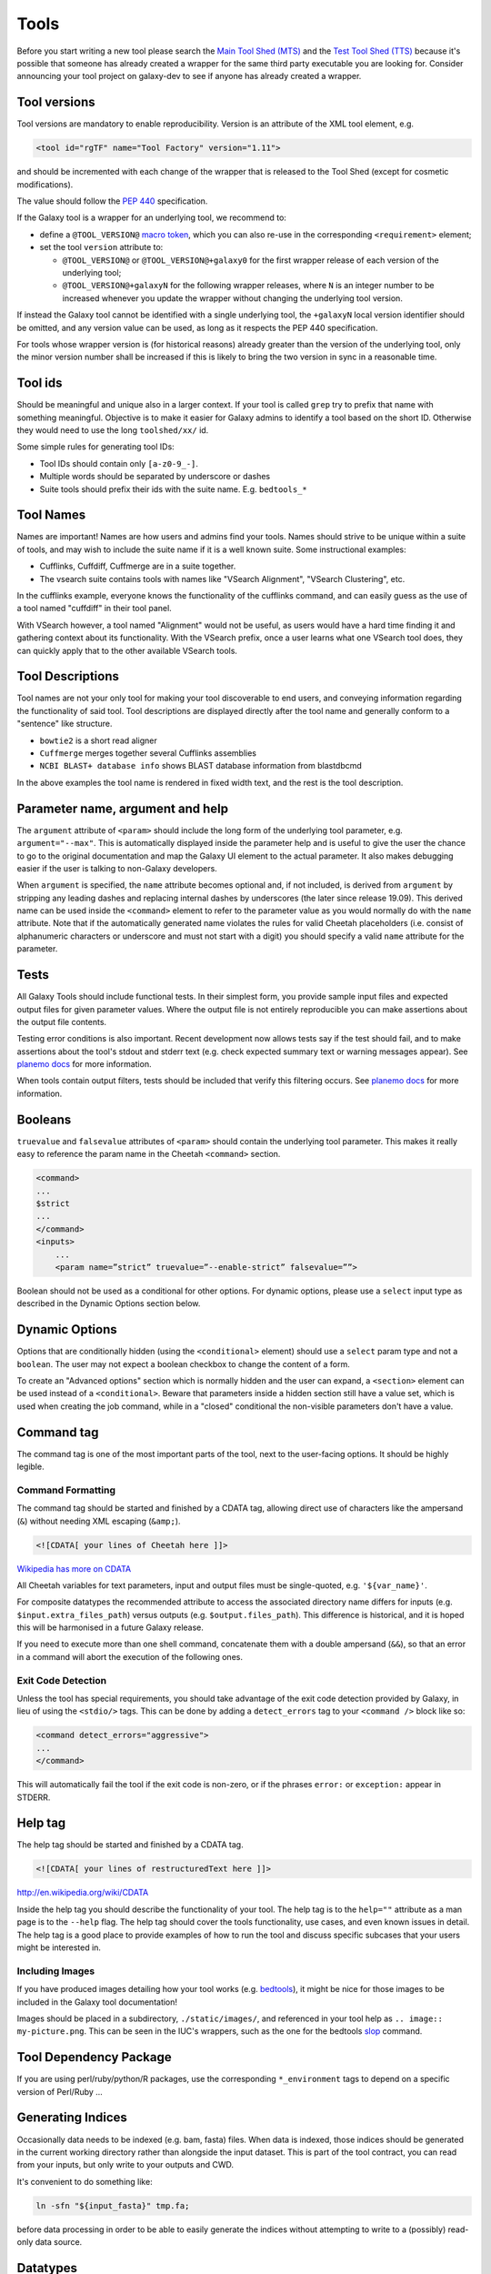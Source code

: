 Tools
=====

Before you start writing a new tool please search the `Main Tool Shed
(MTS) <https://toolshed.g2.bx.psu.edu>`__ and the `Test Tool Shed
(TTS) <https://testtoolshed.g2.bx.psu.edu>`__ because it's possible that
someone has already created a wrapper for the same third party
executable you are looking for. Consider announcing your tool project on
galaxy-dev to see if anyone has already created a wrapper.

Tool versions
-------------

Tool versions are mandatory to enable reproducibility. Version is an
attribute of the XML tool element, e.g.

.. code:: xml

    <tool id="rgTF" name="Tool Factory" version="1.11">

and should be incremented with each change of the wrapper that is
released to the Tool Shed (except for cosmetic modifications).

The value should follow the
`PEP 440 <https://www.python.org/dev/peps/pep-0440/>`__ specification.

If the Galaxy tool is a wrapper for an underlying tool, we recommend to:

- define a ``@TOOL_VERSION@``
  `macro token <https://planemo.readthedocs.io/en/latest/writing_advanced.html#macro-tokens>`__,
  which you can also re-use in the corresponding ``<requirement>`` element;
- set the tool ``version`` attribute to:

  - ``@TOOL_VERSION@`` or ``@TOOL_VERSION@+galaxy0`` for the first wrapper
    release of each version of the underlying tool;
  - ``@TOOL_VERSION@+galaxyN`` for the following wrapper releases, where ``N``
    is an integer number to be increased whenever you update the wrapper
    without changing the underlying tool version.

If instead the Galaxy tool cannot be identified with a single underlying tool,
the ``+galaxyN`` local version identifier should be omitted, and any version
value can be used, as long as it respects the PEP 440 specification.

For tools whose wrapper version is (for historical reasons) already greater than
the version of the underlying tool, only the minor version number shall be
increased if this is likely to bring the two version in sync in a reasonable
time.

Tool ids
--------

Should be meaningful and unique also in a larger context. If your tool
is called ``grep`` try to prefix that name with something meaningful.
Objective is to make it easier for Galaxy admins to identify a tool
based on the short ID. Otherwise they would need to use the long
``toolshed/xx/`` id.

Some simple rules for generating tool IDs:

-  Tool IDs should contain only ``[a-z0-9_-]``.
-  Multiple words should be separated by underscore or dashes
-  Suite tools should prefix their ids with the suite name. E.g. ``bedtools_*``


Tool Names
----------

Names are important! Names are how users and admins find your tools. Names
should strive to be unique within a suite of tools, and may wish to include the
suite name if it is a well known suite. Some instructional examples:

-  Cufflinks, Cuffdiff, Cuffmerge are in a suite together.
-  The vsearch suite contains tools with names like "VSearch Alignment",
   "VSearch Clustering", etc.

In the cufflinks example, everyone knows the functionality of the cufflinks
command, and can easily guess as the use of a tool named "cuffdiff" in their
tool panel.

With VSearch however, a tool named "Alignment" would not be useful, as users
would have a hard time finding it and gathering context about its functionality.
With the VSearch prefix, once a user learns what one VSearch tool does, they can
quickly apply that to the other available VSearch tools.

Tool Descriptions
-----------------

Tool names are not your only tool for making your tool discoverable to end
users, and conveying information regarding the functionality of said tool. Tool
descriptions are displayed directly after the tool name and generally conform to
a "sentence" like structure.

-  ``bowtie2`` is a short read aligner
-  ``Cuffmerge`` merges together several Cufflinks assemblies
-  ``NCBI BLAST+ database info`` shows BLAST database information from blastdbcmd

In the above examples the tool name is rendered in fixed width text, and the
rest is the tool description.

Parameter name, argument and help
---------------------------------

The ``argument`` attribute of ``<param>`` should include the long form of the
underlying tool parameter, e.g. ``argument="--max"``. This is automatically
displayed inside the parameter help and is useful to give
the user the chance to go to the original documentation and map the
Galaxy UI element to the actual parameter. It also makes debugging
easier if the user is talking to non-Galaxy developers.

When ``argument`` is specified, the ``name`` attribute becomes optional and, if
not included, is derived from ``argument`` by stripping any leading dashes
and replacing internal dashes by underscores (the later since release 19.09). This
derived name can be used inside the ``<command>`` element to refer to the
parameter value as you would normally do with the ``name`` attribute.
Note that if the automatically generated name violates the rules for valid Cheetah 
placeholders (i.e. consist of alphanumeric characters or underscore and must not
start with a digit) you should specify a valid ``name`` attribute for the parameter.

Tests
-----

All Galaxy Tools should include functional tests. In their simplest
form, you provide sample input files and expected output files for given
parameter values. Where the output file is not entirely reproducible you
can make assertions about the output file contents.

Testing error conditions is also important. Recent development now
allows tests say if the test should fail, and to make assertions about
the tool's stdout and stderr text (e.g. check expected summary text or
warning messages appear). See `planemo docs <https://planemo.readthedocs.io/en/latest/writing_how_do_i.html#test-failure-states>`__ for more information.

When tools contain output filters, tests should be included that verify
this filtering occurs. See `planemo docs <https://planemo.readthedocs.io/en/latest/writing_how_do_i.html#test-output-filters-work>`__ for more information.

Booleans
--------

``truevalue`` and ``falsevalue`` attributes of ``<param>`` should contain the
underlying tool parameter. This makes it really easy to reference the param name
in the Cheetah ``<command>`` section.

.. code:: xml

    <command>
    ...
    $strict
    ...
    </command>
    <inputs>
        ...
        <param name=”strict” truevalue=”--enable-strict” falsevalue=””>

Boolean should not be used as a conditional for other options. For dynamic
options, please use a ``select`` input type as described in the Dynamic Options
section below.

Dynamic Options
---------------

Options that are conditionally hidden (using the ``<conditional>`` element)
should use a ``select`` param type and not a ``boolean``. The user may not
expect a boolean checkbox to change the content of a form.

To create an "Advanced options" section which is normally hidden and the user
can expand, a ``<section>`` element can be used instead of a ``<conditional>``.
Beware that parameters inside a hidden section still have a value set, which is
used when creating the job command, while in a "closed" conditional the
non-visible parameters don't have a value.

Command tag
-----------

The command tag is one of the most important parts of the tool, next to the
user-facing options. It should be highly legible.

Command Formatting
^^^^^^^^^^^^^^^^^^

The command tag should be started and finished by a CDATA tag, allowing
direct use of characters like the ampersand (``&``) without needing XML
escaping (``&amp;``).

.. code:: xml

    <![CDATA[ your lines of Cheetah here ]]>

`Wikipedia has more on CDATA <http://en.wikipedia.org/wiki/CDATA>`__

All Cheetah variables for text parameters, input and output files must be
single-quoted, e.g. ``'${var_name}'``.

For composite datatypes the recommended attribute to access the associated
directory name differs for inputs (e.g. ``$input.extra_files_path``) versus
outputs (e.g. ``$output.files_path``). This difference is historical, and
it is hoped this will be harmonised in a future Galaxy release.

If you need to execute more than one shell command, concatenate them with a
double ampersand (``&&``), so that an error in a command will abort the
execution of the following ones.

Exit Code Detection
^^^^^^^^^^^^^^^^^^^

Unless the tool has special requirements, you should take advantage of the exit
code detection provided by Galaxy, in lieu of using the ``<stdio/>`` tags. This
can be done by adding a ``detect_errors`` tag to your ``<command />`` block like
so:

.. code:: xml

    <command detect_errors="aggressive">
    ...
    </command>

This will automatically fail the tool if the exit code is non-zero, or if the
phrases ``error:`` or ``exception:`` appear in STDERR.


Help tag
--------

The help tag should be started and finished by a CDATA tag.

.. code:: xml

    <![CDATA[ your lines of restructuredText here ]]>

`http://en.wikipedia.org/wiki/CDATA <http://en.wikipedia.org/wiki/CDATA>`__

Inside the help tag you should describe the functionality of your tool.
The help tag is to the ``help=""`` attribute as a man page is to the ``--help``
flag. The help tag should cover the tools functionality, use cases, and even
known issues in detail. The help tag is a good place to provide examples of how
to run the tool and discuss specific subcases that your users might be
interested in.

Including Images
^^^^^^^^^^^^^^^^

If you have produced images detailing how your tool works (e.g. `bedtools`_), it
might be nice for those images to be included in the Galaxy tool documentation!

Images should be placed in a subdirectory, ``./static/images/``, and referenced
in your tool help as ``.. image:: my-picture.png``. This can be seen in the
IUC's wrappers, such as the one for the bedtools `slop`_ command.


Tool Dependency Package
-----------------------

If you are using perl/ruby/python/R packages, use the corresponding
``*_environment`` tags to depend on a specific version of Perl/Ruby ...

Generating Indices
------------------

Occasionally data needs to be indexed (e.g. bam, fasta) files. When data
is indexed, those indices should be generated in the current working
directory rather than alongside the input dataset. This is part of the
tool contract, you can read from your inputs, but only write to your
outputs and CWD.

It's convenient to do something like:

.. code:: console

    ln -sfn "${input_fasta}" tmp.fa;

before data processing in order to be able to easily generate the
indices without attempting to write to a (possibly) read-only data
source.

Datatypes
---------

For now, the recommended practice is to push new datatypes to the
`Galaxy repository`_.

Data Managers
-------------

TODO

Coding Style
------------

* 4 spaces indent
* Order of XML elements:

  * `description`_
  * `macros`_
  * [parallelism]
  * `requirements`_
  * [code]
  * `stdio`_
  * `version_command`_
  * `command`_
  * environment_variables
  * `configfiles`_
  * `inputs`_
  * `request_param_translation`_
  * `outputs`_
  * `tests`_
  * `help`_
  * `xrefs`_
  * `edam_topics`_
  * `edam_operations`_
  * `citations`_

* Cheetah code should also be indented and mainly `PEP8`_ conformant
* XML elements should normally have all attributes on a single line for easier
  searchability, but for large XML elements the ``label`` and ``help``
  attributes can be on a new line.

* param names should be readable and understandable, e.g. using the long option name of the wrapped tool
* Order of parameter attributes:

  * name
  * argument
  * type
  * format
  * min | truevalue
  * max | falsevalue
  * value | checked
  * optional
  * label
  * help

* Python code should be Python3-compatible and `PEP8`_ conformant. Imports should
  follow the `smarkets`_ style.

*  If you are using `firefox`_, you can install `EDAM Popovers`_ to get the detailed information to EDAM terms.

.. image:: edam_popovers.png


.. _description: https://docs.galaxyproject.org/en/latest/dev/schema.html#tool-description
.. _macros: https://docs.galaxyproject.org/en/latest/dev/schema.html#tool-macros
.. _requirements: https://docs.galaxyproject.org/en/latest/dev/schema.html#tool-requirements
.. _stdio: https://docs.galaxyproject.org/en/latest/dev/schema.html#tool-stdio
.. _version_command: https://docs.galaxyproject.org/en/latest/dev/schema.html#tool-version-command
.. _command: https://docs.galaxyproject.org/en/latest/dev/schema.html#tool-command
.. _configfiles: https://docs.galaxyproject.org/en/latest/dev/schema.html#tool-configfiles
.. _inputs: https://docs.galaxyproject.org/en/latest/dev/schema.html#tool-inputs
.. _request_param_translation: https://docs.galaxyproject.org/en/latest/dev/schema.html#tool-request-param-translation
.. _outputs: https://docs.galaxyproject.org/en/latest/dev/schema.html#tool-outputs
.. _tests: https://docs.galaxyproject.org/en/latest/dev/schema.html#tool-tests
.. _help: https://docs.galaxyproject.org/en/latest/dev/schema.html#tool-help
.. _xrefs: https://docs.galaxyproject.org/en/latest/dev/schema.html#tool-xrefs
.. _edam_topics: https://docs.galaxyproject.org/en/latest/dev/schema.html#tool-edam-topics
.. _edam_operations: https://docs.galaxyproject.org/en/latest/dev/schema.html#tool-edam-operations
.. _citations: https://docs.galaxyproject.org/en/latest/dev/schema.html#tool-citations
.. _bedtools: http://bedtools.readthedocs.org/en/latest/content/tools/slop.html
.. _slop: https://github.com/galaxyproject/tools-iuc/blob/master/tools/bedtools/slopBed.xml
.. _Galaxy repository: https://github.com/galaxyproject/galaxy
.. _PEP8: https://www.python.org/dev/peps/pep-0008/
.. _smarkets: https://github.com/PyCQA/flake8-import-order/blob/master/tests/test_cases/complete_smarkets.py
.. _firefox: https://www.mozilla.org/en-GB/firefox/all/#product-desktop-release
.. _EDAM Popovers: https://addons.mozilla.org/en-US/firefox/addon/edam-popovers/
